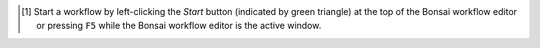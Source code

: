 ..  [1] Start a workflow by left-clicking the *Start* button (indicated by green triangle) at the top of the Bonsai workflow editor or pressing ``F5`` while the Bonsai workflow editor is the active window.